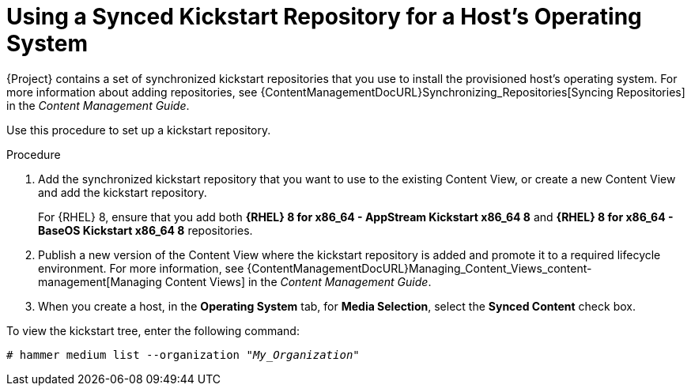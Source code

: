 [id="using-a-synced-kickstart-repository"]
= Using a Synced Kickstart Repository for a Host's Operating System

ifdef::foreman-el,katello[]
The following feature is provided by the Katello plug-in.
endif::[]

{Project} contains a set of synchronized kickstart repositories that you use to install the provisioned host's operating system.
For more information about adding repositories, see {ContentManagementDocURL}Synchronizing_Repositories[Syncing Repositories] in the _Content Management Guide_.

Use this procedure to set up a kickstart repository.

.Procedure
. Add the synchronized kickstart repository that you want to use to the existing Content View, or create a new Content View and add the kickstart repository.
+
For {RHEL} 8, ensure that you add both *{RHEL} 8 for x86_64 - AppStream Kickstart x86_64 8* and *{RHEL} 8 for x86_64 - BaseOS Kickstart x86_64 8* repositories.
ifdef::satellite,orcharhino[]
+
If you use a disconnected environment, you must import the Kickstart repositories from a {RHEL} binary DVD.
For more information, see {ContentManagementDocURL}importing-kickstart-repositories_content-management[Importing Kickstart Repositories] in the _Content Management Guide_.
endif::[]
+
. Publish a new version of the Content View where the kickstart repository is added and promote it to a required lifecycle environment.
For more information, see {ContentManagementDocURL}Managing_Content_Views_content-management[Managing Content Views] in the _Content Management Guide_.
. When you create a host, in the *Operating System* tab, for *Media Selection*, select the *Synced Content* check box.

To view the kickstart tree, enter the following command:

[subs="+quotes"]
----
# hammer medium list --organization "_My_Organization_"
----
